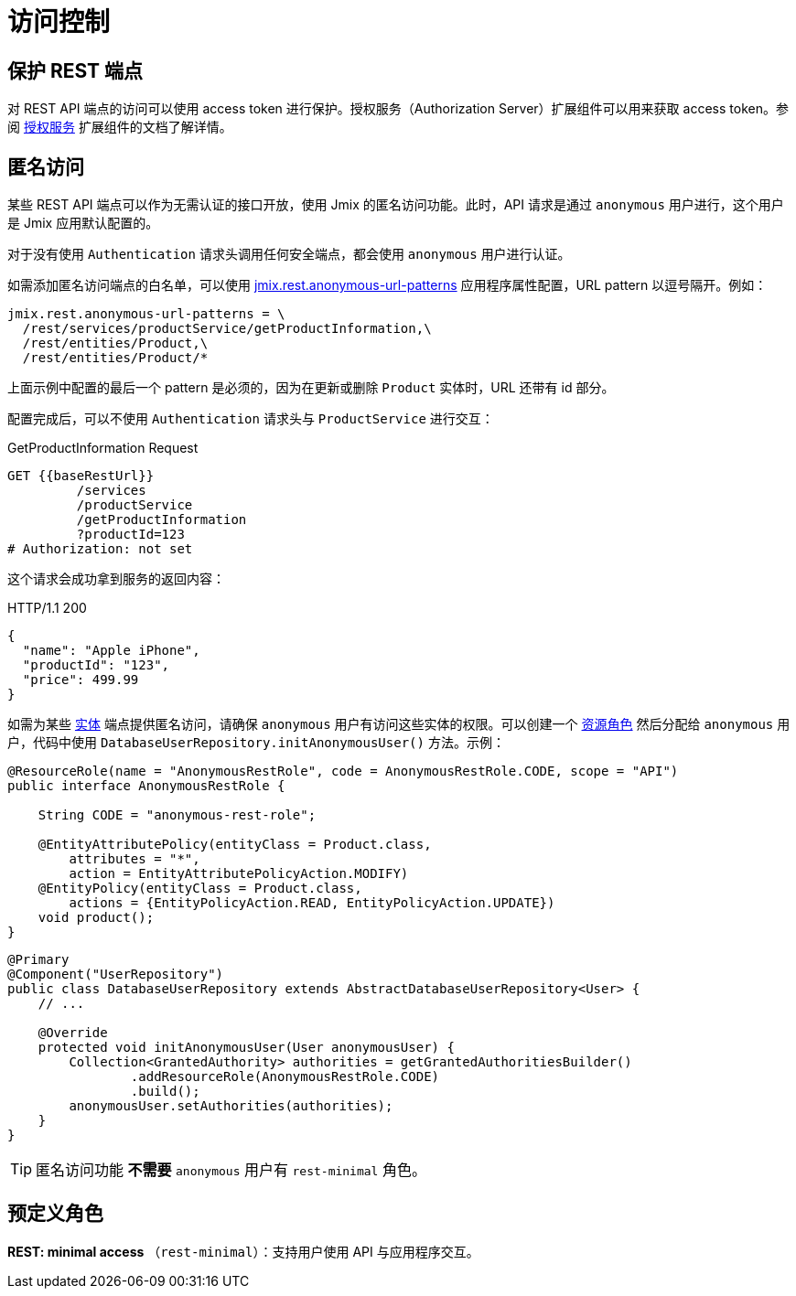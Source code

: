 = 访问控制

[[protecting-api-using-access-tokens]]
== 保护 REST 端点

对 REST API 端点的访问可以使用 access token 进行保护。授权服务（Authorization Server）扩展组件可以用来获取 access token。参阅 xref:authorization-server:protecting-resources.adoc#protecting-rest-api-endpoints[授权服务] 扩展组件的文档了解详情。

[[anonymous-access]]
== 匿名访问

某些 REST API 端点可以作为无需认证的接口开放，使用 Jmix 的匿名访问功能。此时，API 请求是通过 `anonymous` 用户进行，这个用户是 Jmix 应用默认配置的。

对于没有使用 `Authentication` 请求头调用任何安全端点，都会使用 `anonymous` 用户进行认证。

如需添加匿名访问端点的白名单，可以使用 xref:app-properties.adoc#jmix.rest.anonymous-url-patterns[jmix.rest.anonymous-url-patterns] 应用程序属性配置，URL pattern 以逗号隔开。例如：

[source,properties]
----
jmix.rest.anonymous-url-patterns = \
  /rest/services/productService/getProductInformation,\
  /rest/entities/Product,\
  /rest/entities/Product/*
----

上面示例中配置的最后一个 pattern 是必须的，因为在更新或删除 `Product` 实体时，URL 还带有 id 部分。

配置完成后，可以不使用 `Authentication` 请求头与 `ProductService` 进行交互：

.GetProductInformation Request
[source, http request]
----
GET {{baseRestUrl}}
         /services
         /productService
         /getProductInformation
         ?productId=123
# Authorization: not set
----

这个请求会成功拿到服务的返回内容：

.HTTP/1.1 200
[source, json]
----
{
  "name": "Apple iPhone",
  "productId": "123",
  "price": 499.99
}
----

如需为某些 xref:entities-api.adoc[实体] 端点提供匿名访问，请确保 `anonymous` 用户有访问这些实体的权限。可以创建一个 xref:security:resource-roles.adoc[资源角色] 然后分配给 `anonymous` 用户，代码中使用 `DatabaseUserRepository.initAnonymousUser()` 方法。示例：

[source,java,indent=0]
----
@ResourceRole(name = "AnonymousRestRole", code = AnonymousRestRole.CODE, scope = "API")
public interface AnonymousRestRole {

    String CODE = "anonymous-rest-role";

    @EntityAttributePolicy(entityClass = Product.class,
        attributes = "*",
        action = EntityAttributePolicyAction.MODIFY)
    @EntityPolicy(entityClass = Product.class,
        actions = {EntityPolicyAction.READ, EntityPolicyAction.UPDATE})
    void product();
}
----

[source,java,indent=0]
----
@Primary
@Component("UserRepository")
public class DatabaseUserRepository extends AbstractDatabaseUserRepository<User> {
    // ...

    @Override
    protected void initAnonymousUser(User anonymousUser) {
        Collection<GrantedAuthority> authorities = getGrantedAuthoritiesBuilder()
                .addResourceRole(AnonymousRestRole.CODE)
                .build();
        anonymousUser.setAuthorities(authorities);
    }
}
----

TIP: 匿名访问功能 *不需要* `anonymous` 用户有 `rest-minimal` 角色。

[[predefined-roles]]
== 预定义角色

*REST: minimal access* （`rest-minimal`）：支持用户使用 API 与应用程序交互。
